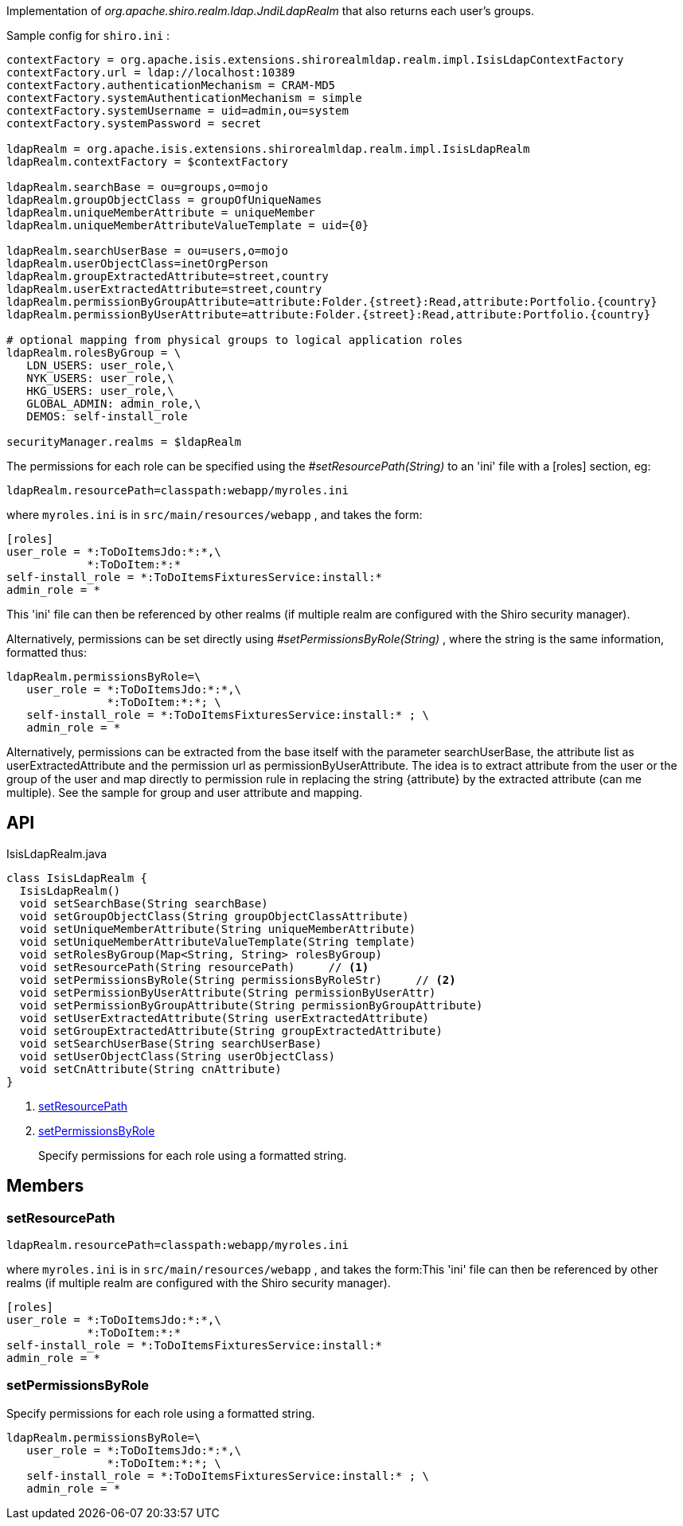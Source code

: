 :Notice: Licensed to the Apache Software Foundation (ASF) under one or more contributor license agreements. See the NOTICE file distributed with this work for additional information regarding copyright ownership. The ASF licenses this file to you under the Apache License, Version 2.0 (the "License"); you may not use this file except in compliance with the License. You may obtain a copy of the License at. http://www.apache.org/licenses/LICENSE-2.0 . Unless required by applicable law or agreed to in writing, software distributed under the License is distributed on an "AS IS" BASIS, WITHOUT WARRANTIES OR  CONDITIONS OF ANY KIND, either express or implied. See the License for the specific language governing permissions and limitations under the License.

Implementation of _org.apache.shiro.realm.ldap.JndiLdapRealm_ that also returns each user's groups.

Sample config for `shiro.ini` :

----

contextFactory = org.apache.isis.extensions.shirorealmldap.realm.impl.IsisLdapContextFactory
contextFactory.url = ldap://localhost:10389
contextFactory.authenticationMechanism = CRAM-MD5
contextFactory.systemAuthenticationMechanism = simple
contextFactory.systemUsername = uid=admin,ou=system
contextFactory.systemPassword = secret

ldapRealm = org.apache.isis.extensions.shirorealmldap.realm.impl.IsisLdapRealm
ldapRealm.contextFactory = $contextFactory

ldapRealm.searchBase = ou=groups,o=mojo
ldapRealm.groupObjectClass = groupOfUniqueNames
ldapRealm.uniqueMemberAttribute = uniqueMember
ldapRealm.uniqueMemberAttributeValueTemplate = uid={0}

ldapRealm.searchUserBase = ou=users,o=mojo
ldapRealm.userObjectClass=inetOrgPerson
ldapRealm.groupExtractedAttribute=street,country
ldapRealm.userExtractedAttribute=street,country
ldapRealm.permissionByGroupAttribute=attribute:Folder.{street}:Read,attribute:Portfolio.{country}
ldapRealm.permissionByUserAttribute=attribute:Folder.{street}:Read,attribute:Portfolio.{country}

# optional mapping from physical groups to logical application roles
ldapRealm.rolesByGroup = \
   LDN_USERS: user_role,\
   NYK_USERS: user_role,\
   HKG_USERS: user_role,\
   GLOBAL_ADMIN: admin_role,\
   DEMOS: self-install_role

securityManager.realms = $ldapRealm
----

The permissions for each role can be specified using the _#setResourcePath(String)_ to an 'ini' file with a [roles] section, eg:

----

ldapRealm.resourcePath=classpath:webapp/myroles.ini
----

where `myroles.ini` is in `src/main/resources/webapp` , and takes the form:

----

[roles]
user_role = *:ToDoItemsJdo:*:*,\
            *:ToDoItem:*:*
self-install_role = *:ToDoItemsFixturesService:install:*
admin_role = *
----

This 'ini' file can then be referenced by other realms (if multiple realm are configured with the Shiro security manager).

Alternatively, permissions can be set directly using _#setPermissionsByRole(String)_ , where the string is the same information, formatted thus:

----

ldapRealm.permissionsByRole=\
   user_role = *:ToDoItemsJdo:*:*,\
               *:ToDoItem:*:*; \
   self-install_role = *:ToDoItemsFixturesService:install:* ; \
   admin_role = *
----

Alternatively, permissions can be extracted from the base itself with the parameter searchUserBase, the attribute list as userExtractedAttribute and the permission url as permissionByUserAttribute. The idea is to extract attribute from the user or the group of the user and map directly to permission rule in replacing the string {attribute} by the extracted attribute (can me multiple). See the sample for group and user attribute and mapping.

== API

.IsisLdapRealm.java
[source,java]
----
class IsisLdapRealm {
  IsisLdapRealm()
  void setSearchBase(String searchBase)
  void setGroupObjectClass(String groupObjectClassAttribute)
  void setUniqueMemberAttribute(String uniqueMemberAttribute)
  void setUniqueMemberAttributeValueTemplate(String template)
  void setRolesByGroup(Map<String, String> rolesByGroup)
  void setResourcePath(String resourcePath)     // <.>
  void setPermissionsByRole(String permissionsByRoleStr)     // <.>
  void setPermissionByUserAttribute(String permissionByUserAttr)
  void setPermissionByGroupAttribute(String permissionByGroupAttribute)
  void setUserExtractedAttribute(String userExtractedAttribute)
  void setGroupExtractedAttribute(String groupExtractedAttribute)
  void setSearchUserBase(String searchUserBase)
  void setUserObjectClass(String userObjectClass)
  void setCnAttribute(String cnAttribute)
}
----

<.> xref:#setResourcePath[setResourcePath]
+
--

--
<.> xref:#setPermissionsByRole[setPermissionsByRole]
+
--
Specify permissions for each role using a formatted string.
--

== Members

[#setResourcePath]
=== setResourcePath

----

ldapRealm.resourcePath=classpath:webapp/myroles.ini
----

where `myroles.ini` is in `src/main/resources/webapp` , and takes the form:This 'ini' file can then be referenced by other realms (if multiple realm are configured with the Shiro security manager).

----

[roles]
user_role = *:ToDoItemsJdo:*:*,\
            *:ToDoItem:*:*
self-install_role = *:ToDoItemsFixturesService:install:*
admin_role = *
----

[#setPermissionsByRole]
=== setPermissionsByRole

Specify permissions for each role using a formatted string.

----

ldapRealm.permissionsByRole=\
   user_role = *:ToDoItemsJdo:*:*,\
               *:ToDoItem:*:*; \
   self-install_role = *:ToDoItemsFixturesService:install:* ; \
   admin_role = *
----

